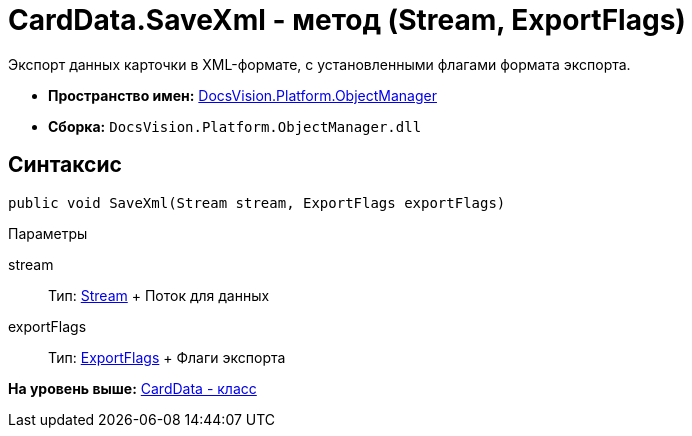 = CardData.SaveXml - метод (Stream, ExportFlags)

Экспорт данных карточки в XML-формате, с установленными флагами формата экспорта.

* [.keyword]*Пространство имен:* xref:api/DocsVision/Platform/ObjectManager/ObjectManager_NS.adoc[DocsVision.Platform.ObjectManager]
* [.keyword]*Сборка:* [.ph .filepath]`DocsVision.Platform.ObjectManager.dll`

== Синтаксис

[source,pre,codeblock,language-csharp]
----
public void SaveXml(Stream stream, ExportFlags exportFlags)
----

Параметры

stream::
  Тип: http://msdn.microsoft.com/ru-ru/library/system.io.stream.aspx[Stream]
  +
  Поток для данных
exportFlags::
  Тип: xref:ExportFlags_EN.adoc[ExportFlags]
  +
  Флаги экспорта

*На уровень выше:* xref:../../../../api/DocsVision/Platform/ObjectManager/CardData_CL.adoc[CardData - класс]
